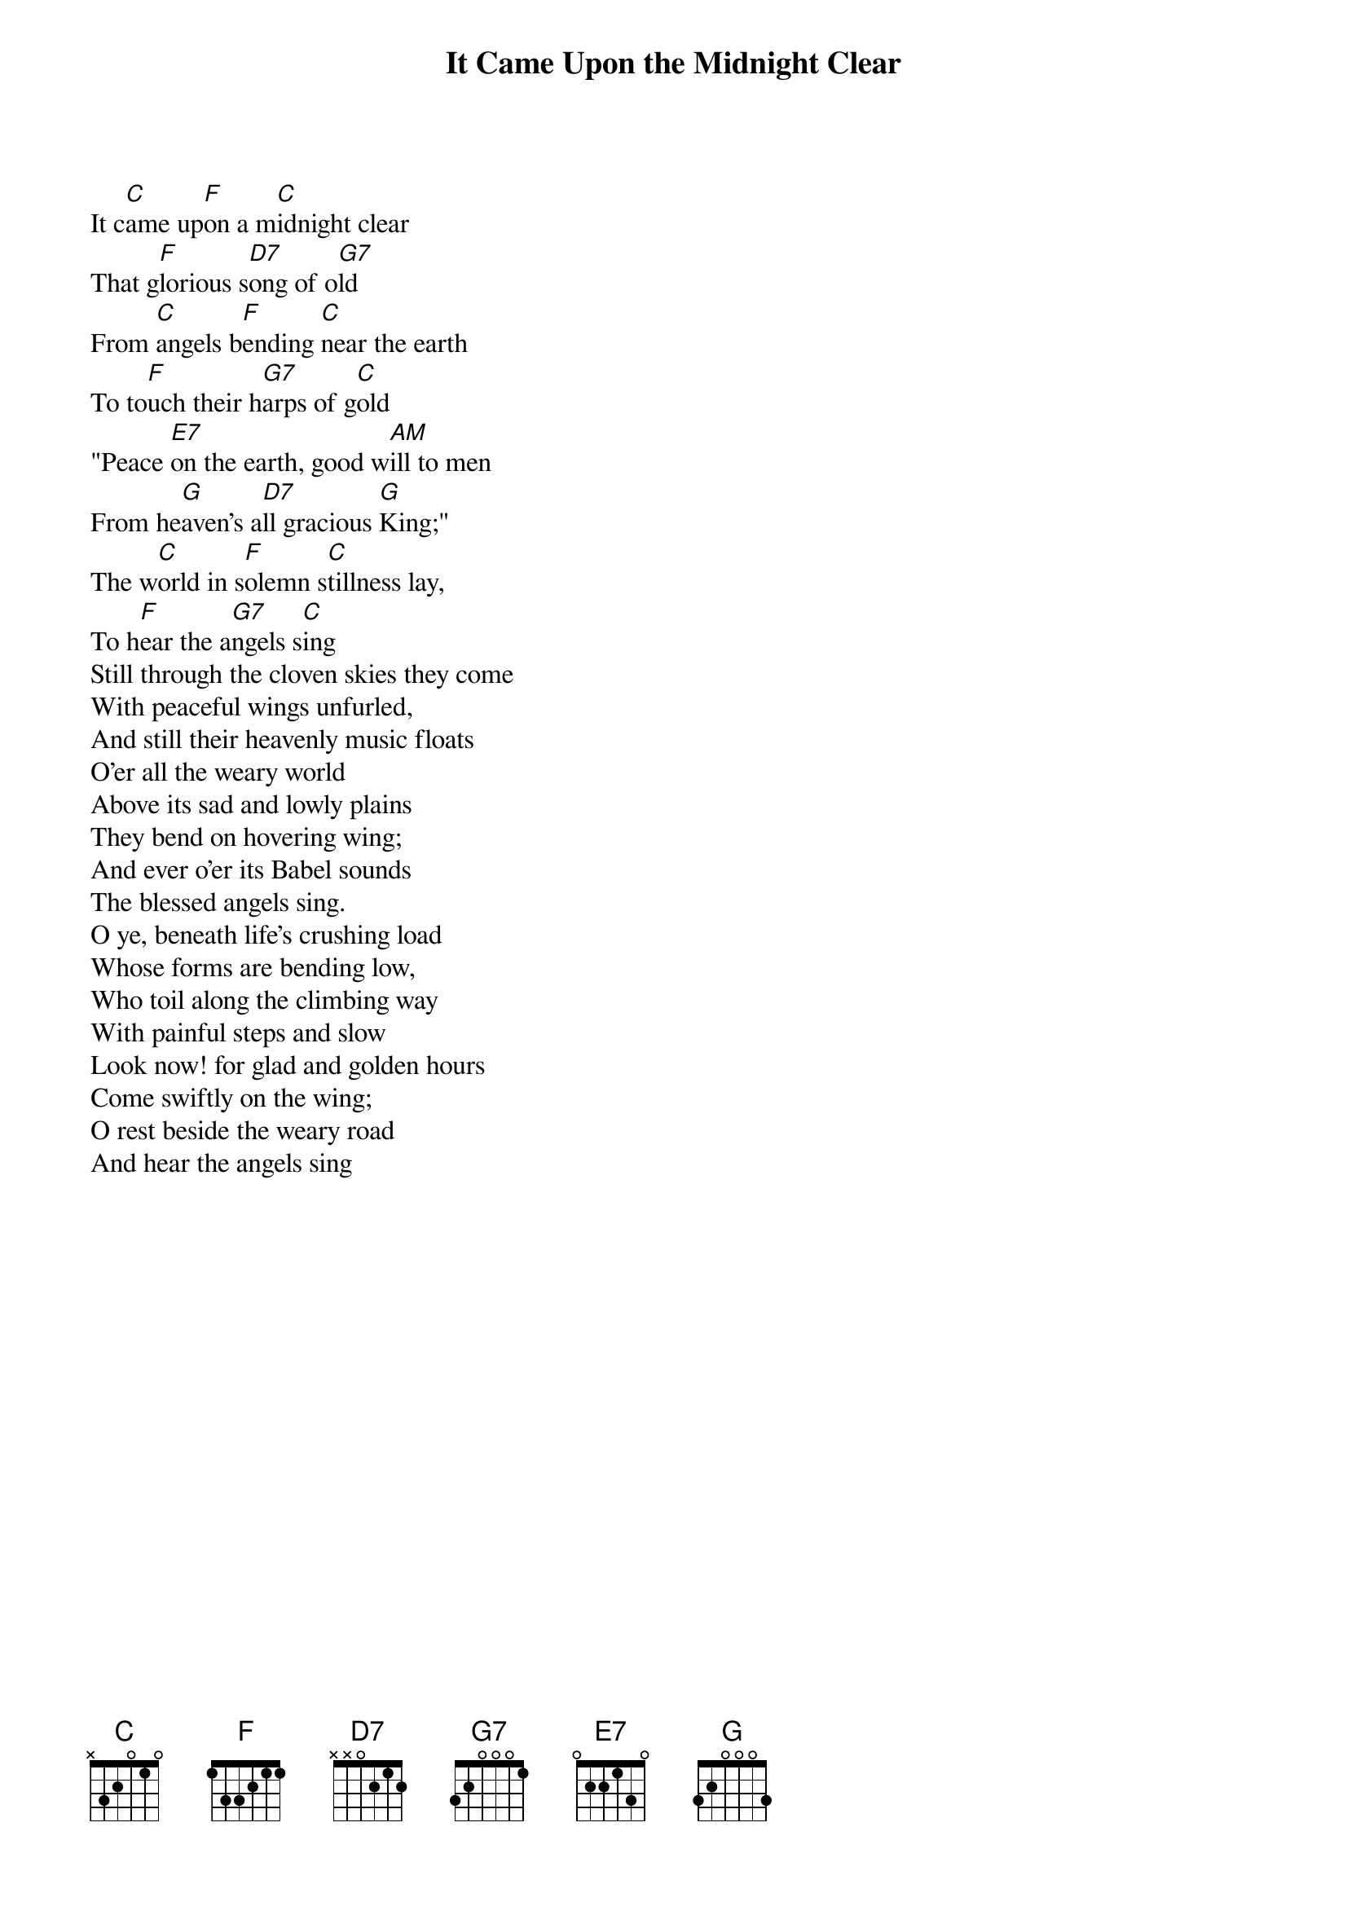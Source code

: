 {title: It Came Upon the Midnight Clear}
{key: C}

{start_of_verse}
It c[C]ame up[F]on a m[C]idnight clear
That g[F]lorious s[D7]ong of o[G7]ld
From [C]angels b[F]ending [C]near the earth
To to[F]uch their h[G7]arps of g[C]old
"Peace [E7]on the earth, good w[AM]ill to men
From he[G]aven's a[D7]ll gracious [G]King;"
The w[C]orld in s[F]olemn s[C]tillness lay,
To h[F]ear the a[G7]ngels s[C]ing
Still through the cloven skies they come
With peaceful wings unfurled,
And still their heavenly music floats
O'er all the weary world
Above its sad and lowly plains
They bend on hovering wing;
And ever o'er its Babel sounds
The blessed angels sing.
O ye, beneath life's crushing load
Whose forms are bending low,
Who toil along the climbing way
With painful steps and slow
Look now! for glad and golden hours
Come swiftly on the wing;
O rest beside the weary road
And hear the angels sing
{end_of_verse}
